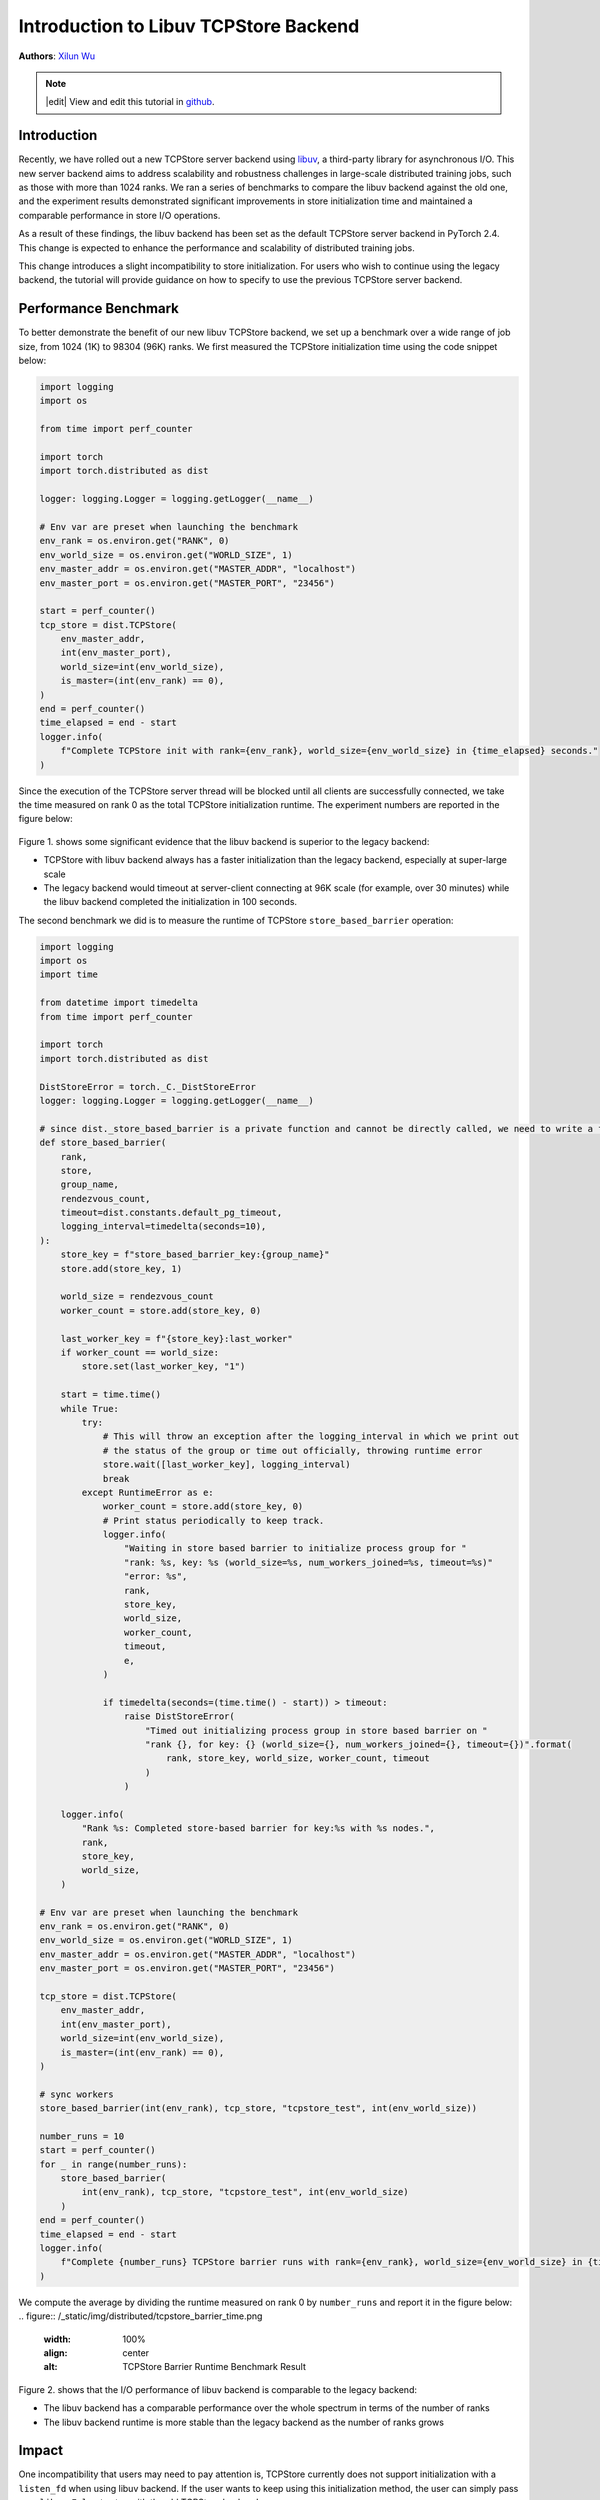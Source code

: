 Introduction to Libuv TCPStore Backend
======================================
**Authors**: `Xilun Wu <https://github.com/XilunWu>`_

.. note::
    |edit| View and edit this tutorial in `github <https://github.com/pytorch/tutorials/blob/main/intermediate_source/TCPStore_libuv_backend.rst>`__.

.. grid:: 2

   .. grid-item-card:: :octicon:`mortar-board;1em;` What you will learn

      *  What is the new TCPStore backend
      *  Compare the new libuv backend against the legacy backend
      *  How to enable to use the legacy backend


   .. grid-item-card:: :octicon:`list-unordered;1em;` Prerequisites
      :class-card: card-prerequisites

      * PyTorch 2.4 or later
      * Read about the `TCPStore API <https://pytorch.org/docs/main/distributed.html#torch.distributed.TCPStore>`__.


Introduction
------------

Recently, we have rolled out a new TCPStore server backend using `libuv <https://github.com/libuv/libuv>`__, a third-party library for asynchronous I/O. This new server backend aims to
address scalability and robustness challenges in large-scale distributed training jobs, such as those with more than 1024 ranks. We ran a series of
benchmarks to compare the libuv backend against the old one, and the experiment results demonstrated significant improvements in store initialization
time and maintained a comparable performance in store I/O operations.

As a result of these findings, the libuv backend has been set as the default TCPStore server backend in PyTorch 2.4. This change is expected to enhance
the performance and scalability of distributed training jobs.

This change introduces a slight incompatibility to store initialization. For users who wish to continue using the legacy backend, the tutorial will
provide guidance on how to specify to use the previous TCPStore server backend.


Performance Benchmark
---------------------

To better demonstrate the benefit of our new libuv TCPStore backend, we set up a benchmark over a wide range of job size, from 1024 (1K) to 98304 (96K) ranks.
We first measured the TCPStore initialization time using the code snippet below:

.. code:: python

    import logging
    import os

    from time import perf_counter

    import torch
    import torch.distributed as dist

    logger: logging.Logger = logging.getLogger(__name__)

    # Env var are preset when launching the benchmark
    env_rank = os.environ.get("RANK", 0)
    env_world_size = os.environ.get("WORLD_SIZE", 1)
    env_master_addr = os.environ.get("MASTER_ADDR", "localhost")
    env_master_port = os.environ.get("MASTER_PORT", "23456")

    start = perf_counter()
    tcp_store = dist.TCPStore(
        env_master_addr,
        int(env_master_port),
        world_size=int(env_world_size),
        is_master=(int(env_rank) == 0),
    )
    end = perf_counter()
    time_elapsed = end - start
    logger.info(
        f"Complete TCPStore init with rank={env_rank}, world_size={env_world_size} in {time_elapsed} seconds."
    )

Since the execution of the TCPStore server thread will be blocked until all clients are successfully connected, we take the time measured on rank 0 as the total
TCPStore initialization runtime. The experiment numbers are reported in the figure below:

.. figure:: /_static/img/distributed/tcpstore_init_time.png
   :width: 100%
   :align: center
   :alt: TCPStore Initialization Runtime Benchmark Result

Figure 1. shows some significant evidence that the libuv backend is superior to the legacy backend:

- TCPStore with libuv backend always has a faster initialization than the legacy backend, especially at super-large scale
- The legacy backend would timeout at server-client connecting at 96K scale (for example, over 30 minutes) while the libuv backend completed the initialization in 100 seconds.

The second benchmark we did is to measure the runtime of TCPStore ``store_based_barrier`` operation:

.. code:: python

    import logging
    import os
    import time

    from datetime import timedelta
    from time import perf_counter

    import torch
    import torch.distributed as dist

    DistStoreError = torch._C._DistStoreError
    logger: logging.Logger = logging.getLogger(__name__)

    # since dist._store_based_barrier is a private function and cannot be directly called, we need to write a function which does the same
    def store_based_barrier(
        rank,
        store,
        group_name,
        rendezvous_count,
        timeout=dist.constants.default_pg_timeout,
        logging_interval=timedelta(seconds=10),
    ):
        store_key = f"store_based_barrier_key:{group_name}"
        store.add(store_key, 1)

        world_size = rendezvous_count
        worker_count = store.add(store_key, 0)

        last_worker_key = f"{store_key}:last_worker"
        if worker_count == world_size:
            store.set(last_worker_key, "1")

        start = time.time()
        while True:
            try:
                # This will throw an exception after the logging_interval in which we print out
                # the status of the group or time out officially, throwing runtime error
                store.wait([last_worker_key], logging_interval)
                break
            except RuntimeError as e:
                worker_count = store.add(store_key, 0)
                # Print status periodically to keep track.
                logger.info(
                    "Waiting in store based barrier to initialize process group for "
                    "rank: %s, key: %s (world_size=%s, num_workers_joined=%s, timeout=%s)"
                    "error: %s",
                    rank,
                    store_key,
                    world_size,
                    worker_count,
                    timeout,
                    e,
                )

                if timedelta(seconds=(time.time() - start)) > timeout:
                    raise DistStoreError(
                        "Timed out initializing process group in store based barrier on "
                        "rank {}, for key: {} (world_size={}, num_workers_joined={}, timeout={})".format(
                            rank, store_key, world_size, worker_count, timeout
                        )
                    )

        logger.info(
            "Rank %s: Completed store-based barrier for key:%s with %s nodes.",
            rank,
            store_key,
            world_size,
        )

    # Env var are preset when launching the benchmark
    env_rank = os.environ.get("RANK", 0)
    env_world_size = os.environ.get("WORLD_SIZE", 1)
    env_master_addr = os.environ.get("MASTER_ADDR", "localhost")
    env_master_port = os.environ.get("MASTER_PORT", "23456")

    tcp_store = dist.TCPStore(
        env_master_addr,
        int(env_master_port),
        world_size=int(env_world_size),
        is_master=(int(env_rank) == 0),
    )

    # sync workers
    store_based_barrier(int(env_rank), tcp_store, "tcpstore_test", int(env_world_size))

    number_runs = 10
    start = perf_counter()
    for _ in range(number_runs):
        store_based_barrier(
            int(env_rank), tcp_store, "tcpstore_test", int(env_world_size)
        )
    end = perf_counter()
    time_elapsed = end - start
    logger.info(
        f"Complete {number_runs} TCPStore barrier runs with rank={env_rank}, world_size={env_world_size} in {time_elapsed} seconds."
    )

We compute the average by dividing the runtime measured on rank 0 by ``number_runs`` and report it in the figure below:
.. figure:: /_static/img/distributed/tcpstore_barrier_time.png
   :width: 100%
   :align: center
   :alt: TCPStore Barrier Runtime Benchmark Result

Figure 2. shows that the I/O performance of libuv backend is comparable to the legacy backend:

- The libuv backend has a comparable performance over the whole spectrum in terms of the number of ranks
- The libuv backend runtime is more stable than the legacy backend as the number of ranks grows


Impact
------

One incompatibility that users may need to pay attention is, TCPStore currently does not support initialization with a ``listen_fd`` when using libuv backend.
If the user wants to keep using this initialization method, the user can simply pass ``use_libuv=False`` to stay with the old TCPStore backend.

.. code:: python

    import socket

    import torch
    import torch.distributed as dist

    listen_sock: socket.socket = socket.socket(socket.AF_INET, socket.SOCK_STREAM)
    listen_sock.bind(("localhost", 0))
    addr, port, *_ = listen_sock.getsockname()
    listen_fd = listen_sock.detach()

    tcpstore = dist.TCPStore(addr, port, 1, True, master_listen_fd=listen_fd)  # expect NotImplementedError
    tcpstore = dist.TCPStore(addr, port, 1, True, master_listen_fd=listen_fd, use_libuv=False)  # OK. Use legacy backend


Exit Route 1: Pass ``use_libuv=False`` to TCPStore Initialization
-----------------------------------------------------------------

As the above code snippet shows, if user calls TCPStore init method to create a store, simply passing ``use_libuv=False`` allows user to remain using the old
TCPStore backend. This override has the highest priority over other approaches determining which backend the TCPStore server should choose.


Exit Route 2: Add ``use_libuv=0`` to ``init_method`` at ProcessGroup Initialization
-----------------------------------------------------------------------------------

``ProcessGroup`` creates a TCPStore if user does not explicitly pass one to its initialization. User can add the query option ``use_libuv=0`` to ``init_method`` when
initializing the ``ProcessGroup``. This approach has lower priority than Exit Route 1.

.. code:: python

    import torch
    import torch.distributed as dist

    addr = "localhost"
    port = 23456
    dist.init_process_group(
        backend="cpu:gloo,cuda:nccl",
        rank=0,
        world_size=1,
        init_method=f"tcp://{addr}:{port}?use_libuv=0",
    )
    dist.destroy_process_group()


Exit Route 3: Set Environment Variable ``USE_LIBUV`` to ``0``
-------------------------------------------------------------

When ProcessGroup creates a TCPStore, it also checks the environment vairable ``USE_LIBUV`` to determine which TCPStore backend to use. User can set the environment
variable ``"USE_LIBUV"`` to ``"0"`` to specify the use of old TCPStore backend. This approach has lower priority than Exit Route 2, for example, if the user sets environment
variable ``USE_LIBUV`` to ``1`` and also passes ``use_libuv=0`` in ``init_method``, then the old store backend will be chosen.

.. code:: python

    import os

    import torch
    import torch.distributed as dist

    addr = "localhost"
    port = 23456
    os.environ["USE_LIBUV"] = "0"
    dist.init_process_group(
        backend="cpu:gloo,cuda:nccl",
        rank=0,
        world_size=1,
        init_method=f"tcp://{addr}:{port}",
    )
    dist.destroy_process_group()


Conclusion
----------
In PyTorch 2.4, we made the new libuv TCPStore backend the default. Although the new backend has incompatibility with initialization from a ``listen_fd``, it
shows significant performance improvement on store initialization at large-scale and compatible performance on store I/O at small/medium/large scales, which
brings a major benefit to Distributed Training's control plane. This tutorial explains our motivation, goes through the performance benchmark, notifies users
of the potential impact, and introduces three exit routes to remain using the legacy backend. In the long term, we aim to eventually deprecate the legacy backend.
